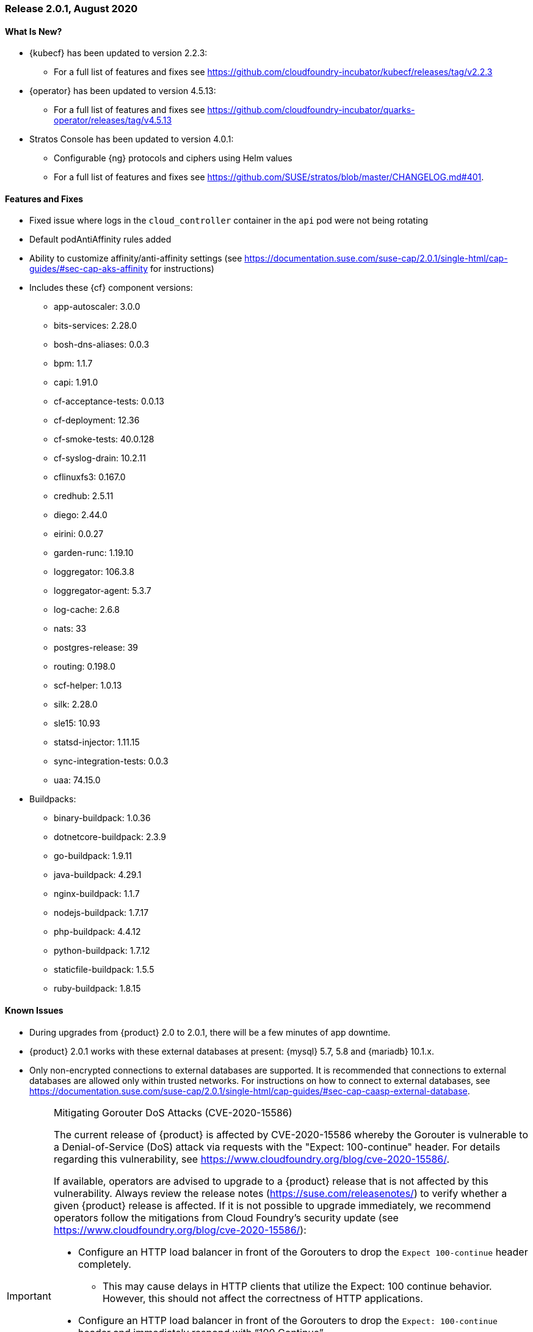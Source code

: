 // Start attribute entry list (Do not edit here! Edit in entities.adoc)
ifdef::env-github[]
:suse: SUSE
:current-year: 2020
:product: {suse} Cloud Application Platform
:version: 2.0
:rn-url: https://www.suse.com/releasenotes
:doc-url: https://documentation.suse.com/suse-cap/2
:deployment-url: https://documentation.suse.com/suse-cap/2.0/single-html/cap-guides/#part-cap-deployment
:caasp: {suse} Containers as a Service Platform
:caaspa: {suse} CaaS Platform
:ostack: OpenStack
:cf: Cloud Foundry
:kubecf: KubeCF
:k8s: Kubernetes
:scc: {suse} Customer Center
:azure: Microsoft Azure
:aks: Azure {k8s} Service
:aksa: AKS
:aws: Amazon Web Services
:awsa: AWS
:eks: Amazon Elastic Container Service for Kubernetes
:eksa: Amazon EKS
:gke: Google Kubernetes Engine
:gkea: GKE
:mysql: MySQL
:mariadb: MariaDB
:postgre: PostgreSQL
:redis: Redis
:mongo: MongoDB
:ng: NGINX
endif::[]
// End attribute entry list

[id='sec.2_0_1']
=== Release 2.0.1, August 2020

[id='sec.2_0_1.new']
==== What Is New?
* {kubecf} has been updated to version 2.2.3:
** For a full list of features and fixes see https://github.com/cloudfoundry-incubator/kubecf/releases/tag/v2.2.3
* {operator} has been updated to version 4.5.13:
** For a full list of features and fixes see https://github.com/cloudfoundry-incubator/quarks-operator/releases/tag/v4.5.13
* Stratos Console has been updated to version 4.0.1:
** Configurable {ng} protocols and ciphers using Helm values
** For a full list of features and fixes see https://github.com/SUSE/stratos/blob/master/CHANGELOG.md#401.

[id='sec.2_0_1.feature']
==== Features and Fixes
* Fixed issue where logs in the `cloud_controller` container in the `api` pod were not being rotating
* Default podAntiAffinity rules added
* Ability to customize affinity/anti-affinity settings (see https://documentation.suse.com/suse-cap/2.0.1/single-html/cap-guides/#sec-cap-aks-affinity for instructions)
* Includes these {cf} component versions:
** app-autoscaler: 3.0.0
** bits-services: 2.28.0
** bosh-dns-aliases: 0.0.3
** bpm: 1.1.7
** capi: 1.91.0
** cf-acceptance-tests: 0.0.13
** cf-deployment: 12.36
** cf-smoke-tests: 40.0.128
** cf-syslog-drain: 10.2.11
** cflinuxfs3: 0.167.0
** credhub: 2.5.11
** diego: 2.44.0
** eirini: 0.0.27 
** garden-runc: 1.19.10
** loggregator: 106.3.8
** loggregator-agent: 5.3.7
** log-cache: 2.6.8
** nats: 33
** postgres-release: 39
** routing: 0.198.0
** scf-helper: 1.0.13
** silk: 2.28.0
** sle15: 10.93
** statsd-injector: 1.11.15
** sync-integration-tests: 0.0.3
** uaa: 74.15.0
* Buildpacks:
** binary-buildpack: 1.0.36
** dotnetcore-buildpack: 2.3.9
** go-buildpack: 1.9.11
** java-buildpack: 4.29.1
** nginx-buildpack: 1.1.7
** nodejs-buildpack: 1.7.17
** php-buildpack: 4.4.12
** python-buildpack: 1.7.12
** staticfile-buildpack: 1.5.5
** ruby-buildpack: 1.8.15

[id='sec.2_0_1.issue']
==== Known Issues

* During upgrades from {product} 2.0 to 2.0.1, there will be a few minutes of app downtime.

* {product} 2.0.1 works with these external databases at present: {mysql} 5.7, 5.8 and {mariadb} 10.1.x.

* Only non-encrypted connections to external databases are supported. It is recommended that connections to external databases are allowed only within trusted networks. For instructions on how to connect to external databases, see https://documentation.suse.com/suse-cap/2.0.1/single-html/cap-guides/#sec-cap-caasp-external-database.

[IMPORTANT]
.Mitigating Gorouter DoS Attacks (CVE-2020-15586)
====
The current release of {product} is affected by CVE-2020-15586 whereby the Gorouter is vulnerable to a Denial-of-Service (DoS) attack via requests with the "Expect: 100-continue" header. For details regarding this vulnerability, see https://www.cloudfoundry.org/blog/cve-2020-15586/.

If available, operators are advised to upgrade to a {product} release that is not affected by this vulnerability. Always review the release notes (https://suse.com/releasenotes/) to verify whether a given {product} release is affected. If it is not possible to upgrade immediately, we recommend operators follow the mitigations from Cloud Foundry's security update (see https://www.cloudfoundry.org/blog/cve-2020-15586/):   

* Configure an HTTP load balancer in front of the Gorouters to drop the `Expect 100-continue` header completely. 

** This may cause delays in HTTP clients that utilize the Expect: 100 continue behavior. However, this should not affect the correctness of HTTP applications. 

* Configure an HTTP load balancer in front of the Gorouters to drop the `Expect: 100-continue` header and immediately respond with “100 Continue”. 

** This may cause HTTP clients to send the request body unnecessarily in some cases where the server would have responded with a final status code before requesting the body. However, this should not affect the correctness of HTTP applications. 

If you are using a TCP / L4 load balancer for your Gorouters instead of an HTTP load balancer, consider the following: 

* Add firewall rules to prevent traffic from any source making requests that are causing this panic. 

** You may use the link:https://github.com/cloudfoundry/routing-release/blob/c0cc507397808e2ea53b63ca9703551fefc6da85/jobs/gorouter/spec#L175-L177[extra_headers_to_log] property to enable logging of the “Expect” request header to help identify sources of this malicious traffic. 
====
